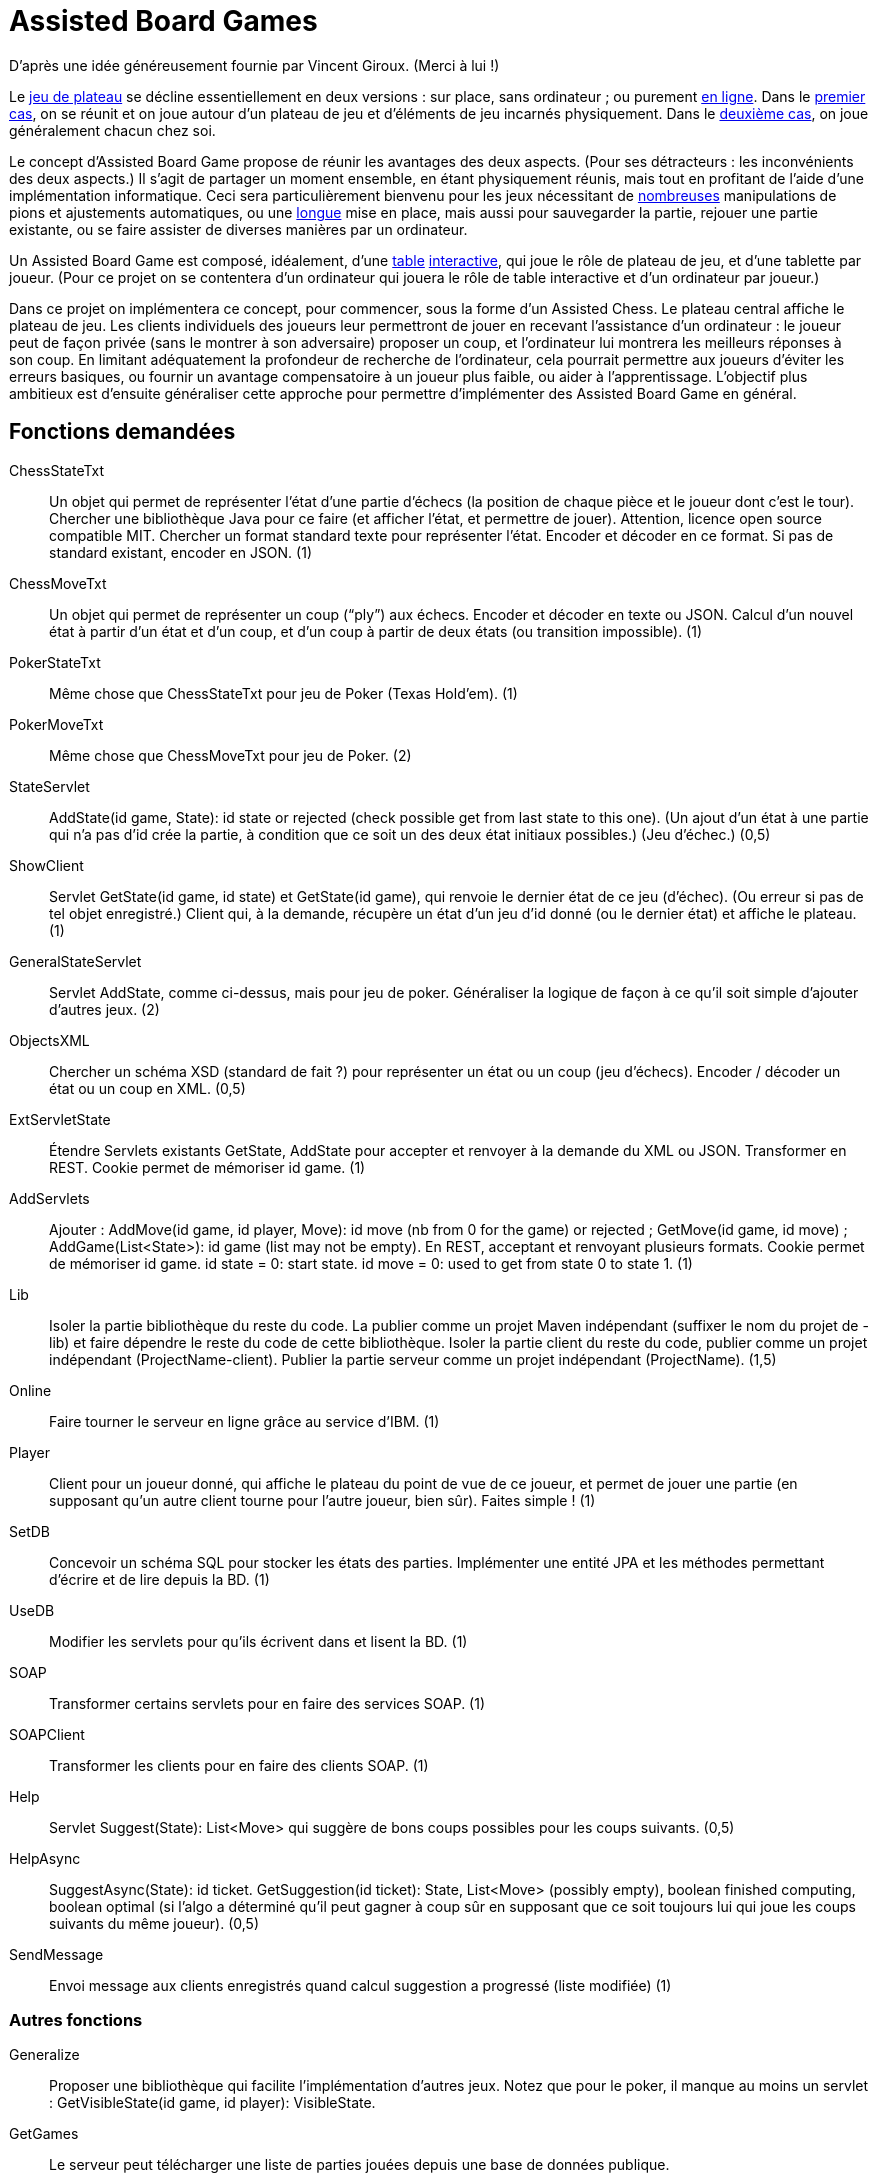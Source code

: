 = Assisted Board Games

D’après une idée généreusement fournie par Vincent Giroux. (Merci à lui !)

Le https://boardgamegeek.com/wiki/page/Welcome_to_BoardGameGeek[jeu de plateau] se décline essentiellement en deux versions : sur place, sans ordinateur ; ou purement http://www.yucata.de/[en ligne]. Dans le https://boardgamegeek.com/image/1648160/game-thrones-board-game-second-edition[premier cas], on se réunit et on joue autour d’un plateau de jeu et d’éléments de jeu incarnés physiquement. Dans le https://play.google.com/store/apps/details?id=com.f2zentertainment.pandemic[deuxième cas], on joue généralement chacun chez soi.

Le concept d’Assisted Board Game propose de réunir les avantages des deux aspects. (Pour ses détracteurs : les inconvénients des deux aspects.) Il s’agit de partager un moment ensemble, en étant physiquement réunis, mais tout en profitant de l’aide d’une implémentation informatique. Ceci sera particulièrement bienvenu pour les jeux nécessitant de https://boardgamegeek.com/image/2836495/republic-rome[nombreuses] manipulations de pions et ajustements automatiques, ou une https://boardgamegeek.com/image/1822915/zombie-15[longue] mise en place, mais aussi pour sauvegarder la partie, rejouer une partie existante, ou se faire assister de diverses manières par un ordinateur.

Un Assisted Board Game est composé, idéalement, d’une https://d2rormqr1qwzpz.cloudfront.net/photos/2012/03/16/55-32402-11672_pax_catan_3_super.jpg[table] https://novotelstore.com/fr/table-interactive-play#prettyPhoto[interactive], qui joue le rôle de plateau de jeu, et d’une tablette par joueur. (Pour ce projet on se contentera d’un ordinateur qui jouera le rôle de table interactive et d’un ordinateur par joueur.)

Dans ce projet on implémentera ce concept, pour commencer, sous la forme d’un Assisted Chess. Le plateau central affiche le plateau de jeu. Les clients individuels des joueurs leur permettront de jouer en recevant l’assistance d’un ordinateur : le joueur peut de façon privée (sans le montrer à son adversaire) proposer un coup, et l’ordinateur lui montrera les meilleurs réponses à son coup. En limitant adéquatement la profondeur de recherche de l’ordinateur, cela pourrait permettre aux joueurs d’éviter les erreurs basiques, ou fournir un avantage compensatoire à un joueur plus faible, ou aider à l’apprentissage. L’objectif plus ambitieux est d’ensuite généraliser cette approche pour permettre d’implémenter des Assisted Board Game en général.

== Fonctions demandées
ChessStateTxt:: Un objet qui permet de représenter l’état d’une partie d’échecs (la position de chaque pièce et le joueur dont c’est le tour). Chercher une bibliothèque Java pour ce faire (et afficher l’état, et permettre de jouer). Attention, licence open source compatible MIT. Chercher un format standard texte pour représenter l’état. Encoder et décoder en ce format. Si pas de standard existant, encoder en JSON. (1)
ChessMoveTxt:: Un objet qui permet de représenter un coup (“ply”) aux échecs. Encoder et décoder en texte ou JSON. Calcul d’un nouvel état à partir d’un état et d’un coup, et d’un coup à partir de deux états (ou transition impossible). (1)
PokerStateTxt:: Même chose que ChessStateTxt pour jeu de Poker (Texas Hold’em). (1)
PokerMoveTxt:: Même chose que ChessMoveTxt pour jeu de Poker. (2)
StateServlet:: AddState(id game, State): id state or rejected (check possible get from last state to this one). (Un ajout d’un état à une partie qui n’a pas d’id crée la partie, à condition que ce soit un des deux état initiaux possibles.) (Jeu d’échec.) (0,5)
ShowClient:: Servlet GetState(id game, id state) et GetState(id game), qui renvoie le dernier état de ce jeu (d’échec). (Ou erreur si pas de tel objet enregistré.) Client qui, à la demande, récupère un état d’un jeu d’id donné (ou le dernier état) et affiche le plateau. (1)
GeneralStateServlet:: Servlet AddState, comme ci-dessus, mais pour jeu de poker. Généraliser la logique de façon à ce qu’il soit simple d’ajouter d’autres jeux. (2)
ObjectsXML:: Chercher un schéma XSD (standard de fait ?) pour représenter un état ou un coup (jeu d’échecs). Encoder / décoder un état ou un coup en XML. (0,5)
ExtServletState:: Étendre Servlets existants GetState, AddState pour accepter et renvoyer à la demande du XML ou JSON. Transformer en REST. Cookie permet de mémoriser id game. (1)
AddServlets:: Ajouter : AddMove(id game, id player, Move): id move (nb from 0 for the game) or rejected ; GetMove(id game, id move) ; AddGame(List<State>): id game (list may not be empty). En REST, acceptant et renvoyant plusieurs formats. Cookie permet de mémoriser id game. id state = 0: start state. id move = 0: used to get from state 0 to state 1. (1)
Lib:: Isoler la partie bibliothèque du reste du code. La publier comme un projet Maven indépendant (suffixer le nom du projet de -lib) et faire dépendre le reste du code de cette bibliothèque. Isoler la partie client du reste du code, publier comme un projet indépendant (ProjectName-client). Publier la partie serveur comme un projet indépendant (ProjectName). (1,5)
Online:: Faire tourner le serveur en ligne grâce au service d’IBM. (1)
Player:: Client pour un joueur donné, qui affiche le plateau du point de vue de ce joueur, et permet de jouer une partie (en supposant qu’un autre client tourne pour l’autre joueur, bien sûr). Faites simple ! (1)
SetDB:: Concevoir un schéma SQL pour stocker les états des parties. Implémenter une entité JPA et les méthodes permettant d’écrire et de lire depuis la BD. (1)
UseDB:: Modifier les servlets pour qu’ils écrivent dans et lisent la BD. (1)
SOAP:: Transformer certains servlets pour en faire des services SOAP. (1)
SOAPClient:: Transformer les clients pour en faire des clients SOAP. (1)
Help:: Servlet Suggest(State): List<Move> qui suggère de bons coups possibles pour les coups suivants. (0,5)
HelpAsync:: SuggestAsync(State): id ticket. GetSuggestion(id ticket): State, List<Move> (possibly empty), boolean finished computing, boolean optimal (si l’algo a déterminé qu’il peut gagner à coup sûr en supposant que ce soit toujours lui qui joue les coups suivants du même joueur). (0,5)
SendMessage:: Envoi message aux clients enregistrés quand calcul suggestion a progressé (liste modifiée) (1)

=== Autres fonctions ===
Generalize:: Proposer une bibliothèque qui facilite l’implémentation d’autres jeux. Notez que pour le poker, il manque au moins un servlet : GetVisibleState(id game, id player): VisibleState.
GetGames:: Le serveur peut télécharger une liste de parties jouées depuis une base de données publique.
HistoClient:: Les joueurs peuvent reprendre une partie existante à partir de l’endroit souhaité dans le déroulement de la partie. (Cela constitue une nouvelle partie.)
Clock:: Le client central montre une horloge qui décompte le temps restant aux joueurs.

